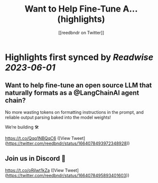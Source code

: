 :PROPERTIES:
:title: Want to Help Fine-Tune A... (highlights)
:author: [[reedbndr on Twitter]]
:full-title: "Want to Help Fine-Tune A..."
:category: [[tweets]]
:url: https://twitter.com/reedbndr/status/1664078493972348928
:END:

* Highlights first synced by [[Readwise]] [[2023-06-01]]
** Want to help fine-tune an open source LLM that naturally formats as a @LangChainAI agent chain? 

No more wasting tokens on formatting instructions in the prompt, and reliable output parsing baked into the model weights!

We’re building 🛠

https://t.co/Qqq1NBQqC6 ([View Tweet](https://twitter.com/reedbndr/status/1664078493972348928))
** Join us in Discord 🚀

https://t.co/oRjlwt1kZa ([View Tweet](https://twitter.com/reedbndr/status/1664078495893401603))